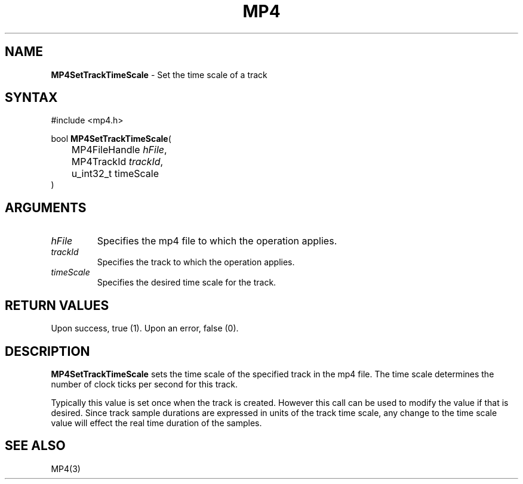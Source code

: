 .TH "MP4" "3" "Version 0.9" "Cisco Systems Inc." "MP4 File Format Library"
.SH "NAME"
.LP 
\fBMP4SetTrackTimeScale\fR \- Set the time scale of a track
.SH "SYNTAX"
.LP 
#include <mp4.h>
.LP 
bool \fBMP4SetTrackTimeScale\fR(
.br 
	MP4FileHandle \fIhFile\fP,
.br 
	MP4TrackId \fItrackId\fP,
.br 
	u_int32_t timeScale
.br 
)
.SH "ARGUMENTS"
.LP 
.TP 
\fIhFile\fP
Specifies the mp4 file to which the operation applies.
.TP 
\fItrackId\fP
Specifies the track to which the operation applies.
.TP 
\fItimeScale\fP
Specifies the desired time scale for the track.
.SH "RETURN VALUES"
.LP 
Upon success, true (1). Upon an error, false (0).
.SH "DESCRIPTION"
.LP 
\fBMP4SetTrackTimeScale\fR sets the time scale of the specified track in the mp4 file. The time scale determines the number of clock ticks per second for this track.
.LP 
Typically this value is set once when the track is created. However this call can be used to modify the value if that is desired. Since track sample durations are expressed in units of the track time scale, any change to the time scale value will effect the real time duration of the samples. 
.SH "SEE ALSO"
.LP 
MP4(3)
